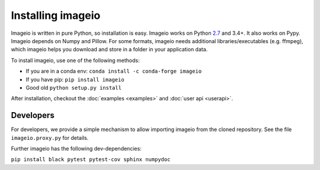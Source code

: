 Installing imageio
==================

Imageio is written in pure Python, so installation is easy. 
Imageio works on Python `2.7 <drop27.html>`_ and 3.4+. It also works on Pypy.
Imageio depends on Numpy and Pillow. For some formats, imageio needs
additional libraries/executables (e.g. ffmpeg), which imageio helps you
download and store in a folder in your application data.

To install imageio, use one of the following methods:
    
* If you are in a conda env: ``conda install -c conda-forge imageio``
* If you have pip: ``pip install imageio``
* Good old ``python setup.py install``

After installation, checkout the
:doc:`examples  <examples>` and :doc:`user api <userapi>`. 


Developers
----------

For developers, we provide a simple mechanism to allow importing 
imageio from the cloned repository. See the file ``imageio.proxy.py`` for
details.

Further imageio has the following dev-dependencies:

``pip install black pytest pytest-cov sphinx numpydoc``
